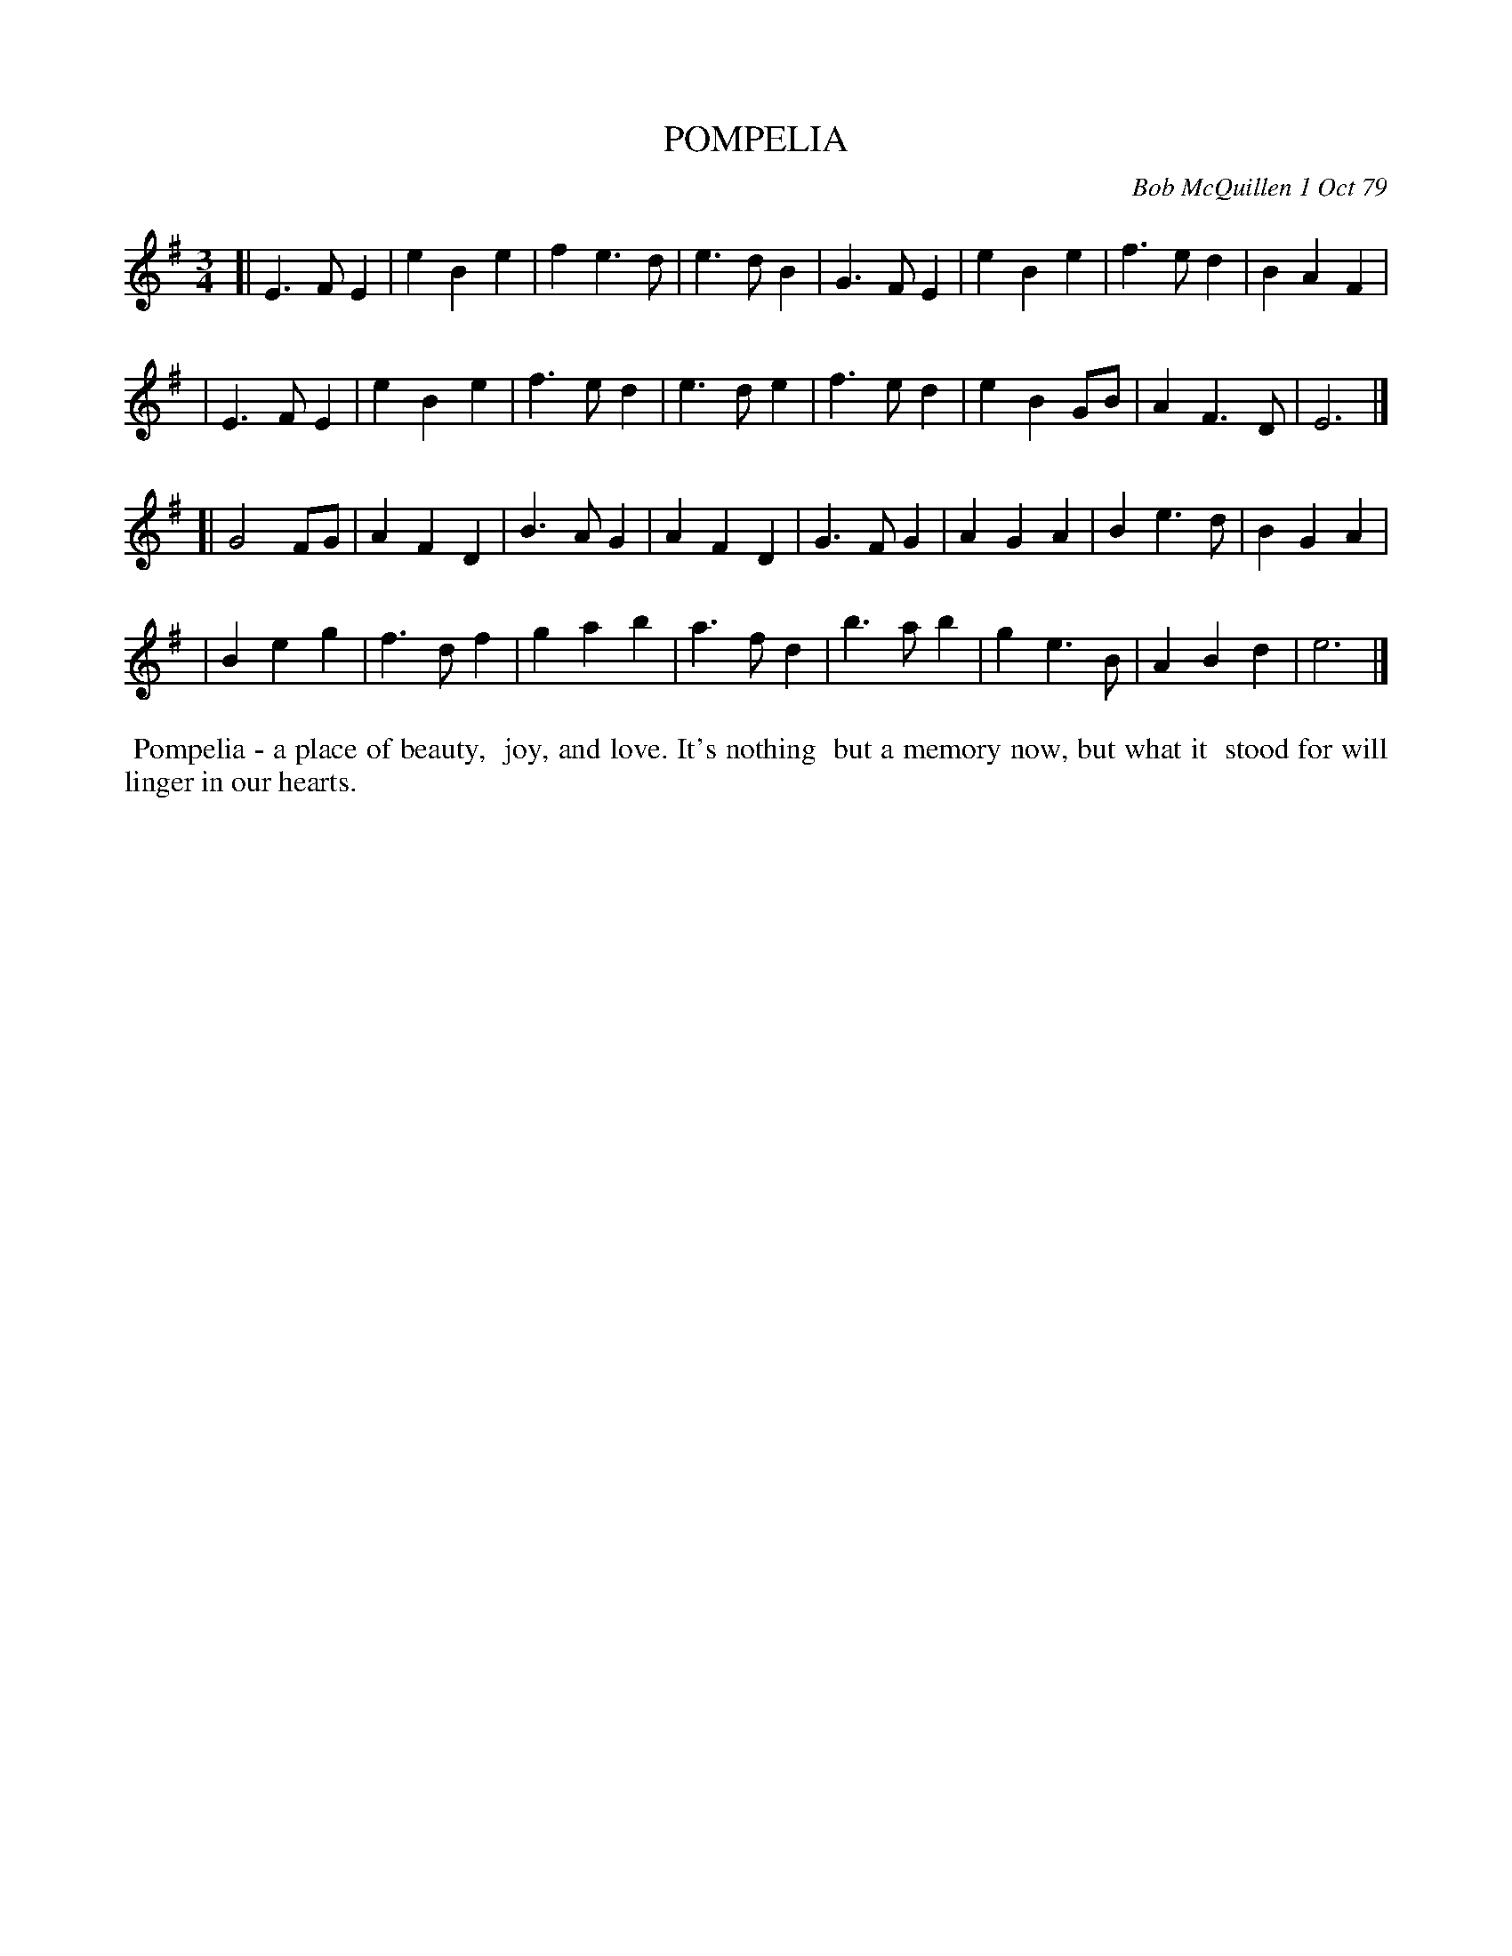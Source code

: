 X: 04074
T: POMPELIA
C: Bob McQuillen 1 Oct 79
B: Bob's Note Book 04 #74
%R: waltz
Z: 2019 John Chambers <jc:trillian.mit.edu>
M: 3/4
L: 1/4
K: Em
[| E>FE | eBe | fe>d | e>dB | G>FE | eBe | f>ed | BAF |
|  E>FE | eBe | f>ed | e>de | f>ed | eBG/B/ | AF>D | E3 |]
[| G2F/G/ | AFD | B>AG | AFD | G>FG | AGA | Be>d | BGA |
|  Beg | f>df | gab | a>fd | b>ab | ge>B | ABd | e3 |]
%%begintext align
%% Pompelia - a place of beauty,
%% joy, and love. It's nothing
%% but a memory now, but what it
%% stood for will linger in our hearts.
%%endtext
